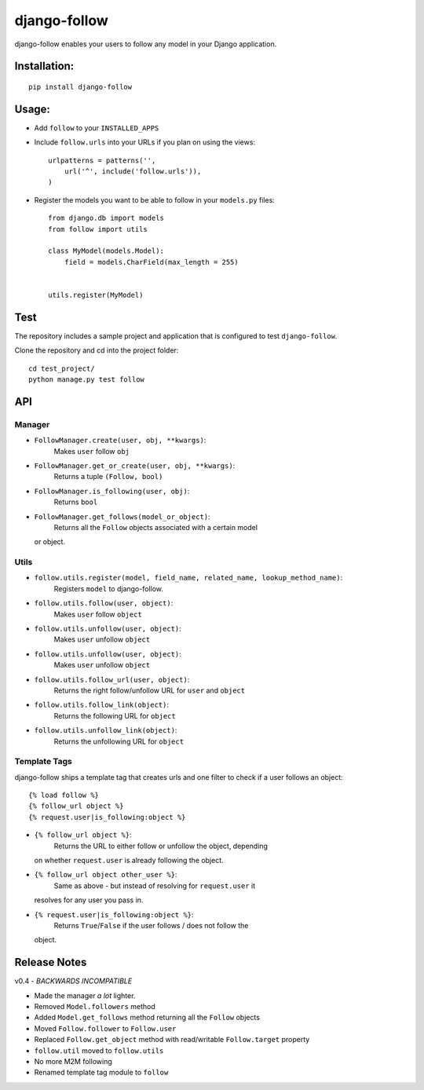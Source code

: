 django-follow
=============

django-follow enables your users to follow any model in your Django
application.

Installation:
-------------

::

    pip install django-follow

Usage:
------

-  Add ``follow`` to your ``INSTALLED_APPS``
-  Include ``follow.urls`` into your URLs if you plan on using the
   views:

   ::

       urlpatterns = patterns('',
           url('^', include('follow.urls')),
       )

-  Register the models you want to be able to follow in your
   ``models.py`` files:

   ::

       from django.db import models
       from follow import utils

       class MyModel(models.Model):
           field = models.CharField(max_length = 255)


       utils.register(MyModel)

Test
----

The repository includes a sample project and application that is
configured to test ``django-follow``.

Clone the repository and cd into the project folder:

::

    cd test_project/
    python manage.py test follow

API
---

Manager
~~~~~~~

-  ``FollowManager.create(user, obj, **kwargs)``:
    Makes ``user`` follow ``obj``
-  ``FollowManager.get_or_create(user, obj, **kwargs)``:
    Returns a tuple ``(Follow, bool)``
-  ``FollowManager.is_following(user, obj)``:
    Returns ``bool``
-  ``FollowManager.get_follows(model_or_object)``:
    Returns all the ``Follow`` objects associated with a certain model
   or object.

Utils
~~~~~

-  ``follow.utils.register(model, field_name, related_name, lookup_method_name)``:
    Registers ``model`` to django-follow.
-  ``follow.utils.follow(user, object)``:
    Makes ``user`` follow ``object``
-  ``follow.utils.unfollow(user, object)``:
    Makes ``user`` unfollow ``object``
-  ``follow.utils.unfollow(user, object)``:
    Makes ``user`` unfollow ``object``
-  ``follow.utils.follow_url(user, object)``:
    Returns the right follow/unfollow URL for ``user`` and ``object``
-  ``follow.utils.follow_link(object)``:
    Returns the following URL for ``object``
-  ``follow.utils.unfollow_link(object)``:
    Returns the unfollowing URL for ``object``

Template Tags
~~~~~~~~~~~~~

django-follow ships a template tag that creates urls and one filter to
check if a user follows an object:

::

    {% load follow %}
    {% follow_url object %}
    {% request.user|is_following:object %}

-  ``{% follow_url object %}``:
    Returns the URL to either follow or unfollow the object, depending
   on whether ``request.user`` is already following the object.

-  ``{% follow_url object other_user %}``:
    Same as above - but instead of resolving for ``request.user`` it
   resolves for any user you pass in.

-  ``{% request.user|is_following:object %}``:
    Returns ``True``/``False`` if the user follows / does not follow the
   object.

Release Notes
-------------

v0.4 - *BACKWARDS INCOMPATIBLE*

-  Made the manager *a lot* lighter.
-  Removed ``Model.followers`` method
-  Added ``Model.get_follows`` method returning all the ``Follow``
   objects
-  Moved ``Follow.follower`` to ``Follow.user``
-  Replaced ``Follow.get_object`` method with read/writable
   ``Follow.target`` property
-  ``follow.util`` moved to ``follow.utils``
-  No more M2M following
-  Renamed template tag module to ``follow``

